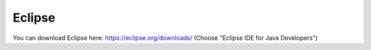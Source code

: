 =======
Eclipse
=======

You can download Eclipse here: https://eclipse.org/downloads/
(Choose "Eclipse IDE for Java Developers")
